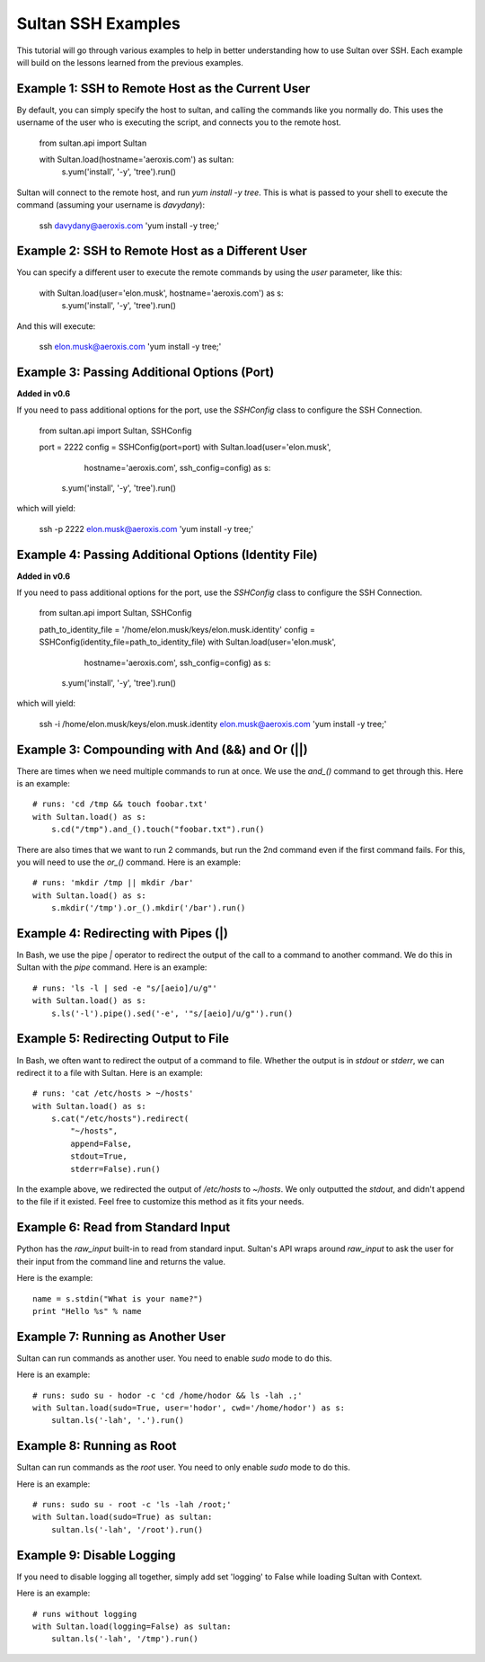 
===================
Sultan SSH Examples
===================

This tutorial will go through various examples to help in better understanding
how to use Sultan over SSH. Each example will build on the lessons learned from the  
previous examples. 

Example 1: SSH to Remote Host as the Current User
-------------------------------------------------

By default, you can simply specify the host to sultan, and calling the commands 
like you normally do. This uses the username of the user who is executing the 
script, and connects you to the remote host. 

    from sultan.api import Sultan
    
    with Sultan.load(hostname='aeroxis.com') as sultan:
        s.yum('install', '-y', 'tree').run()

Sultan will connect to the remote host, and run `yum install -y tree`. This is 
what is passed to your shell to execute the command 
(assuming your username is `davydany`):

    ssh davydany@aeroxis.com 'yum install -y tree;'

Example 2: SSH to Remote Host as a Different User
-------------------------------------------------

You can specify a different user to execute the remote commands by using the 
`user` parameter, like this:

    with Sultan.load(user='elon.musk', hostname='aeroxis.com') as s:
        s.yum('install', '-y', 'tree').run()

And this will execute:

    ssh elon.musk@aeroxis.com 'yum install -y tree;'

Example 3: Passing Additional Options (Port)
--------------------------------------------

**Added in v0.6**

If you need to pass additional options for the port, use the `SSHConfig` class
to configure the SSH Connection.
    
    from sultan.api import Sultan, SSHConfig
    
    port = 2222
    config = SSHConfig(port=port)
    with Sultan.load(user='elon.musk', 
                     hostname='aeroxis.com', 
                     ssh_config=config) as s:
        s.yum('install', '-y', 'tree').run()
    
which will yield: 

    ssh -p 2222 elon.musk@aeroxis.com 'yum install -y tree;'


Example 4: Passing Additional Options (Identity File)
-----------------------------------------------------

**Added in v0.6**

If you need to pass additional options for the port, use the `SSHConfig` class
to configure the SSH Connection.

    from sultan.api import Sultan, SSHConfig

    path_to_identity_file = '/home/elon.musk/keys/elon.musk.identity'
    config = SSHConfig(identity_file=path_to_identity_file)
    with Sultan.load(user='elon.musk', 
                        hostname='aeroxis.com', 
                        ssh_config=config) as s:
        s.yum('install', '-y', 'tree').run()
    
which will yield: 

    ssh -i /home/elon.musk/keys/elon.musk.identity elon.musk@aeroxis.com 'yum install -y tree;'



Example 3: Compounding with And (&&) and Or (||)
------------------------------------------------

There are times when we need multiple commands to run at once. We use the 
`and_()` command to get through this. Here is an example::

    # runs: 'cd /tmp && touch foobar.txt'
    with Sultan.load() as s:
        s.cd("/tmp").and_().touch("foobar.txt").run()

There are also times that we want to run 2 commands, but run the 2nd command 
even if the first command fails. For this, you will need to use the `or_()`
command. Here is an example::

    # runs: 'mkdir /tmp || mkdir /bar'
    with Sultan.load() as s:
        s.mkdir('/tmp').or_().mkdir('/bar').run()

Example 4: Redirecting with Pipes (|)
-------------------------------------

In Bash, we use the pipe `|` operator to redirect the output of the call to a 
command to another command. We do this in Sultan with the `pipe` command. Here
is an example::

    # runs: 'ls -l | sed -e "s/[aeio]/u/g"'
    with Sultan.load() as s:
        s.ls('-l').pipe().sed('-e', '"s/[aeio]/u/g"').run()

Example 5: Redirecting Output to File
-------------------------------------

In Bash, we often want to redirect the output of a command to file. Whether 
the output is in `stdout` or `stderr`, we can redirect it to a file with 
Sultan. Here is an example::

    # runs: 'cat /etc/hosts > ~/hosts'
    with Sultan.load() as s:
        s.cat("/etc/hosts").redirect(
            "~/hosts", 
            append=False, 
            stdout=True, 
            stderr=False).run()

In the example above, we redirected the output of `/etc/hosts` to `~/hosts`. 
We only outputted the `stdout`, and didn't append to the file if it existed.
Feel free to customize this method as it fits your needs. 

Example 6: Read from Standard Input
-----------------------------------

Python has the `raw_input` built-in to read from standard input. Sultan's API 
wraps around `raw_input` to ask the user for their input from the command line
and returns the value.

Here is the example::

    name = s.stdin("What is your name?")
    print "Hello %s" % name

Example 7: Running as Another User
----------------------------------

Sultan can run commands as another user. You need to enable `sudo` 
mode to do this.

Here is an example::

    # runs: sudo su - hodor -c 'cd /home/hodor && ls -lah .;'
    with Sultan.load(sudo=True, user='hodor', cwd='/home/hodor') as s:
        sultan.ls('-lah', '.').run()

Example 8: Running as Root
--------------------------

Sultan can run commands as the `root` user. You need to only enable `sudo` 
mode to do this.

Here is an example::

    # runs: sudo su - root -c 'ls -lah /root;'
    with Sultan.load(sudo=True) as sultan:
        sultan.ls('-lah', '/root').run()

Example 9: Disable Logging
--------------------------

If you need to disable logging all together, simply add set 'logging' to False 
while loading Sultan with Context.

Here is an example::

    # runs without logging
    with Sultan.load(logging=False) as sultan:
        sultan.ls('-lah', '/tmp').run()

